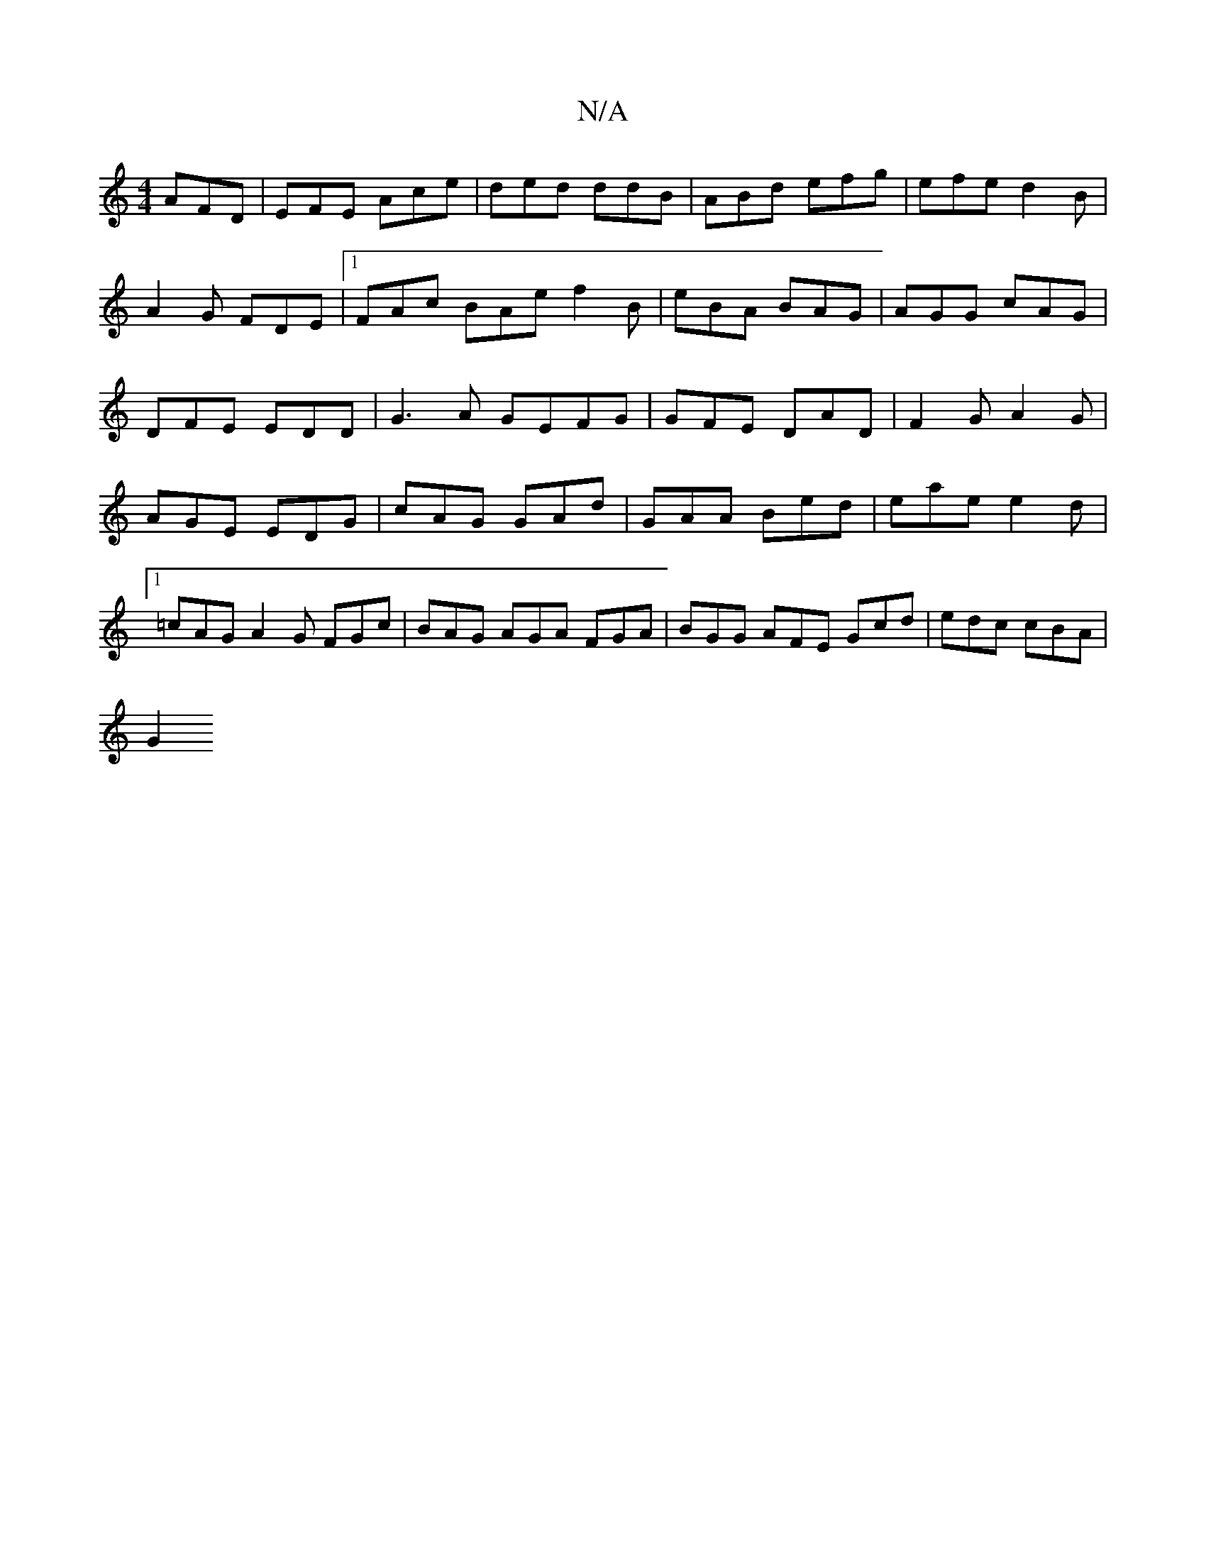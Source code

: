 X:1
T:N/A
M:4/4
R:N/A
K:Cmajor
AFD|EFE Ace|ded ddB|ABd efg|efe d2B|A2G FDE |1 FAc BAe f2B|eBA BAG|AGG cAG|DFE EDD|G3A GEFG|GFE DAD| F2G A2G | AGE EDG | cAG GAd | GAA Bed | eae e2 d |1=cAG A2G FGc|BAG AGA FGA|BGG AFE Gcd|edc cBA|
G2